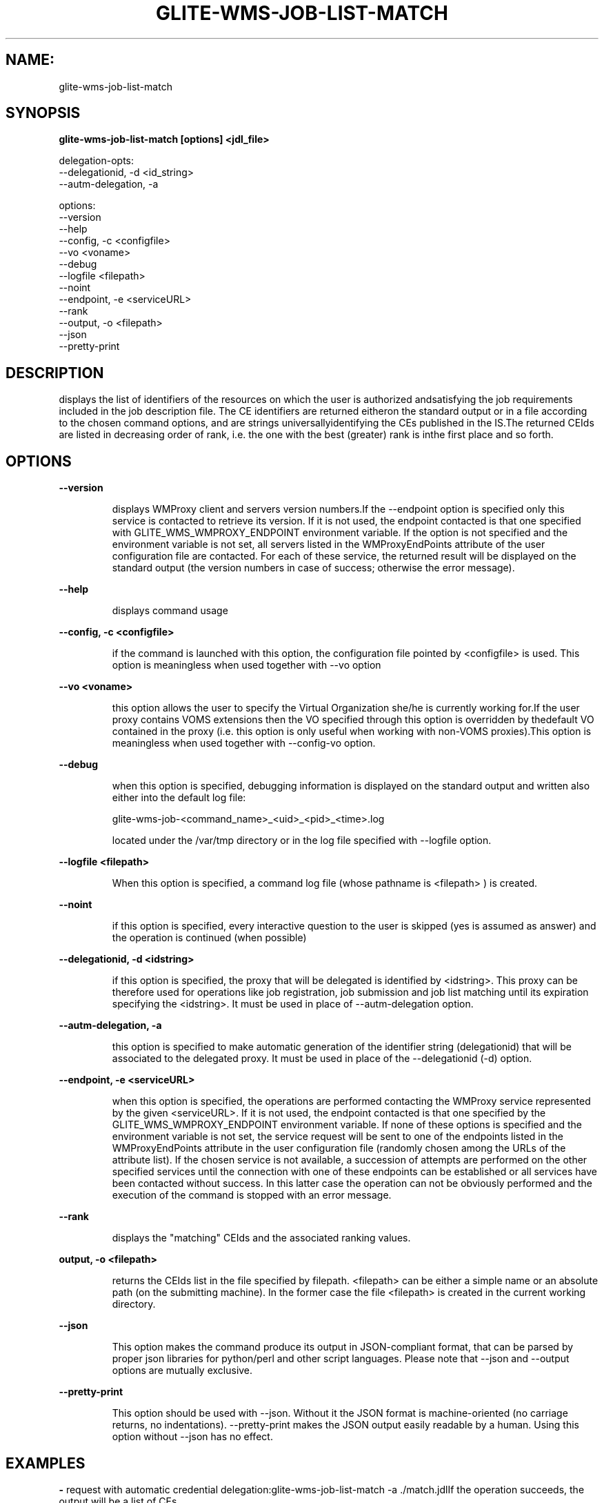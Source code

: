 .TH GLITE-WMS-JOB-LIST-MATCH "1" "GLITE-WMS-JOB-LIST-MATCH" "GLITE User Guide"
.SH NAME:
glite-wms-job-list-match

.SH SYNOPSIS

.B glite-wms-job-list-match [options]  <jdl_file> 

delegation-opts:
        --delegationid, -d <id_string>
        --autm-delegation, -a

options:
        --version
        --help
        --config, -c <configfile>
        --vo <voname>
        --debug
        --logfile <filepath>
        --noint
        --endpoint, -e <serviceURL>
        --rank
        --output, -o <filepath>
        --json
        --pretty-print

.SP
.SH DESCRIPTION
.SP
.SP

displays the list of identifiers of the resources on which the user is authorized andsatisfying the job requirements included in the job description file. The CE identifiers are returned eitheron the standard output or in a file according to the chosen command options, and are strings universallyidentifying the CEs published in the IS.The returned CEIds are listed in decreasing order of rank, i.e. the one with the best (greater) rank is inthe first place and so forth.
.SH OPTIONS 
.B --version

.IP
displays WMProxy client and servers version numbers.If the --endpoint option is specified only this service is contacted to retrieve its version. If it is not used, the endpoint contacted is that one specified with GLITE_WMS_WMPROXY_ENDPOINT environment variable. If the option is not specified and the environment variable is not set, all servers listed in the WMProxyEndPoints attribute of the user configuration file are contacted. For each of these service, the returned result will be displayed on the standard output (the version numbers in case of success; otherwise the error message).
.PP
.B --help

.IP
displays command usage
.PP
.B --config, -c <configfile>

.IP
if the command is launched with this option, the configuration file pointed by <configfile> is used. This option is meaningless when used together with --vo option
.PP
.B --vo <voname>

.IP
this option allows the user to specify the Virtual Organization she/he is currently working for.If the user proxy contains VOMS extensions then the VO specified through this option is overridden by thedefault VO contained in the proxy (i.e. this option is only useful when working with non-VOMS proxies).This option is meaningless when used together with --config-vo option.
.PP
.B --debug

.IP
when this option is specified, debugging information is displayed on the standard output and written also either into the default log file:


.SP
glite-wms-job-<command_name>_<uid>_<pid>_<time>.log


.SP
located under the /var/tmp  directory or in the log file specified with --logfile option.
.PP
.B --logfile <filepath>

.IP
When this option is specified, a command log file (whose pathname is <filepath> ) is created.
.PP
.B --noint

.IP
if this option is specified, every interactive question to the user is skipped (yes is assumed as answer) and the operation is continued (when possible)
.PP
.B --delegationid, -d <idstring>

.IP
if this option is specified, the proxy that will be delegated is identified by <idstring>. This proxy can be therefore used for operations like job registration, job submission and job list matching until its expiration specifying the <idstring>. It must be used in place of --autm-delegation option.
.PP
.B --autm-delegation, -a

.IP
this option is specified to make automatic generation of the identifier string (delegationid) that will be associated to the delegated proxy. It must be used in place of the --delegationid (-d) option.
.PP
.B --endpoint, -e <serviceURL>

.IP
when this option is specified, the operations are performed contacting the WMProxy service represented by the given <serviceURL>. If it is not used, the endpoint contacted is that one specified by the GLITE\_WMS\_WMPROXY\_ENDPOINT environment variable. If none of these options is specified and the environment variable is not set, the service request will be sent to one of the endpoints listed in the WMProxyEndPoints attribute in the user configuration file (randomly chosen among the URLs of the attribute list). If the chosen service is not available, a succession of attempts are performed on the other specified services until the connection with one of these endpoints can be established or all services have been contacted without success. In this latter case the operation can not be obviously performed and the execution of the command is stopped with an error message.
.PP
.B --rank

.IP
displays the "matching" CEIds and the associated ranking values.
.PP
.B output, -o <filepath>

.IP
returns the CEIds list in the file specified by filepath. <filepath> can be either a simple name or an absolute path (on the submitting machine). In the former case the file <filepath> is created in the current working directory.
.PP
.B --json

.IP
This option makes the command produce its output in JSON-compliant format, that can be parsed by proper json libraries for python/perl and other script languages. Please note that --json and --output options are mutually exclusive.
.PP
.B --pretty-print

.IP
This option should be used with --json. Without it the JSON format is machine-oriented (no carriage returns, no indentations). --pretty-print makes the JSON output easily readable by a human. Using this option without --json has no effect.
.PP

.SH EXAMPLES
.SP




.SP
.B -
request with automatic credential delegation:glite-wms-job-list-match -a ./match.jdlIf the operation succeeds, the output will be a list of CEs

.SP
.B -
request with a proxy previously delegated with "exID" id-string; request for displays CE rank numbers:glite-wms-job-list-match -d exID --rank ./match.jdlIf the operation succeeds, a list of CEs with their rank numbers is displayed on the standard output

.SP
.B -
saves the result in a file:glite-wms-job-list-match -a --output match.out ./match.jdlIf the operation succeeds,a list of CEs is saved in the file match.out in the current working directory

.SP
.B -
sends the request to the WMProxy service whose URL is specified with the -e (where a proxy has been previously delegated with "exID" id-string)glite-wms-job-list-match -d exID \                         -e https://wmproxy.glite.it:7443/glite_wms_wmproxy_server \                         $HOME/match.jdl
.SP
.SP
If the operation succeeds, a list of CEs is displayed on the standard outputWhen --endpoint (-e) is not specified, the search of an available WMProxy service is performed according to the modality reported in the description of the --endpoint option.
.SH FILES 
.SP

voName/glite_wms.conf: The user configuration file. The standard path location is \verb /etc/glite-wms . 


.SP
/tmp/x509up_u<uid>: A valid X509 user proxy; use the X509_USER_PROXY environment variable to override the default location


.SP

.SH ENVIRONMENT 
.SP



.SP
.B -
GLITE_WMS_WMPROXY_ENDPOINT: This variable may be set to specify the endpoint URL

.SP
.B -
GLOBUS_LOCATION: This variable must be set when the Globus installation is not located in the default path /opt/globus.

.SP
.B -
GLOBUS_TCP_PORT_RANGE="<val min> <val max>": This variable must be set to define a range of ports to be used for inbound connections in the interactivity context

.SP
.B -
X509_CERT_DIR: This variable may be set to override the default location of the trusted certificates directory, which is normally /etc/grid-security/certificates.

.SP
.B -
X509_USER_PROXY: This variable may be set to override the default location of the user proxy credentials, which is normally /tmp/x509up_u<uid>.

.SP
.B -
GLITE_SD_PLUGIN: If Service Discovery querying is needed, this variable can be used in order to set a specific (or more) plugin, normally bdii, rgma (or both, separated by comma)

.SP
.B -
LCG_GFAL_INFOSYS: If Service Discovery querying is needed, this variable can be used in order to set a specific Server where to perform the queries: for instance LCG_GFAL_INFOSYS="gridit-bdii-01.cnaf.infn.it:2170"